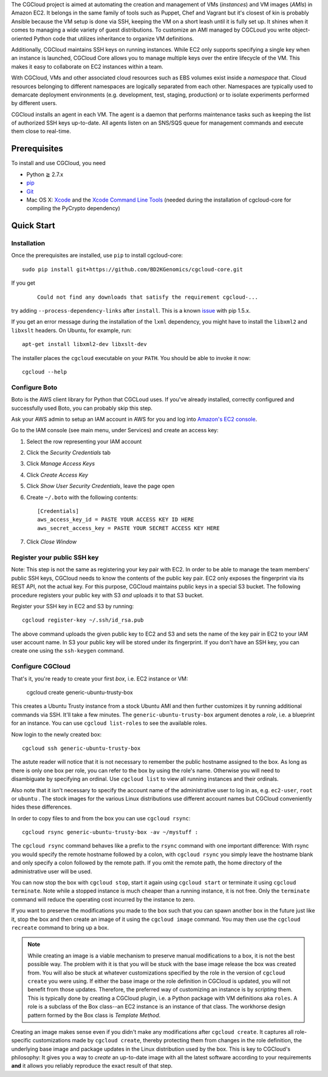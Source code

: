 The CGCloud project is aimed at automating the creation and management of VMs
(*instances*) and VM images (*AMIs*) in Amazon EC2. It belongs in the same
family of tools such as Puppet, Chef and Vagrant but it's closest of kin is
probably Ansible because the VM setup is done via SSH, keeping the VM on a
short leash until it is fully set up. It shines when it comes to managing a
wide variety of guest distributions. To customize an AMI managed by CGCLoud you
write object-oriented Python code that utilizes inheritance to organize VM
definitions.

Additionally, CGCloud maintains SSH keys on running instances. While EC2 only
supports specifying a single key when an instance is launched, CGCloud Core
allows you to manage multiple keys over the entire lifecycle of the VM. This
makes it easy to collaborate on EC2 instances within a team.

With CGCloud, VMs and other associated cloud resources such as EBS volumes
exist inside a *namespace* that. Cloud resources belonging to different
namespaces are logically separated from each other. Namespaces are typically
used to demarcate deployment environments (e.g. development, test, staging,
production) or to isolate experiments performed by different users.

CGCloud installs an agent in each VM. The agent is a daemon that performs
maintenance tasks such as keeping the list of authorized SSH keys up-to-date.
All agents listen on an SNS/SQS queue for management commands and execute them
close to real-time.

Prerequisites
=============

To install and use CGCloud, you need

* Python ≧ 2.7.x

* pip_

* Git_

* Mac OS X: Xcode_ and the `Xcode Command Line Tools`_ (needed during the
  installation of cgcloud-core for compiling the PyCrypto dependency)

.. _pip: https://pip.readthedocs.org/en/latest/installing.html
.. _Git: http://git-scm.com/
.. _Xcode: https://itunes.apple.com/us/app/xcode/id497799835?mt=12
.. _Xcode Command Line Tools: http://stackoverflow.com/questions/9329243/xcode-4-4-command-line-tools

Quick Start
===========

Installation
------------

Once the prerequisites are installed, use ``pip`` to install cgcloud-core::

   sudo pip install git+https://github.com/BD2KGenomics/cgcloud-core.git

If you get

   ::

      Could not find any downloads that satisfy the requirement cgcloud-...

try adding ``--process-dependency-links`` after ``install``. This is a known
`issue`_ with pip 1.5.x.

.. _issue: https://mail.python.org/pipermail/distutils-sig/2014-January/023453.html

If you get an error message during the installation of the ``lxml`` dependency,
you might have to install the ``libxml2`` and ``libxslt`` headers. On Ubuntu,
for example, run::

   apt-get install libxml2-dev libxslt-dev

The installer places the ``cgcloud`` executable on your ``PATH``. You should be
able to invoke it now::

   cgcloud --help
   
Configure Boto
--------------

Boto is the AWS client library for Python that CGCLoud uses. If you've already
installed, correctly configured and successfully used Boto, you can probably
skip this step.

Ask your AWS admin to setup an IAM account in AWS for you and log into
`Amazon's EC2 console <https://console.aws.amazon.com/ec2/>`_.

Go to the IAM console (see main menu, under Services) and create an
access key:

1. Select the row representing your IAM account
2. Click the *Security Credentials* tab
3. Click *Manage Access Keys*
4. Click *Create Access Key*
5. Click *Show User Security Credentials*, leave the page open
6. Create ``~/.boto`` with the following contents::

      [Credentials]
      aws_access_key_id = PASTE YOUR ACCESS KEY ID HERE
      aws_secret_access_key = PASTE YOUR SECRET ACCESS KEY HERE

7. Click *Close Window*

Register your public SSH key
----------------------------

Note: This step is not the same as registering your key pair with EC2. In order
to be able to manage the team members' public SSH keys, CGCloud needs to know
the contents of the public key pair. EC2 only exposes the fingerprint via its
REST API, not the actual key. For this purpose, CGCloud maintains public keys
in a special S3 bucket. The following procedure registers your public key with
S3 *and* uploads it to that S3 bucket.

Register your SSH key in EC2 and S3 by running::

    cgcloud register-key ~/.ssh/id_rsa.pub

The above command uploads the given public key to EC2 and S3 and sets the name
of the key pair in EC2 to your IAM user account name. In S3 your public key
will be stored under its fingerprint. If you don't have an SSH key, you can
create one using the ``ssh-keygen`` command.

Configure CGCloud
-----------------

That's it, you're ready to create your first *box*, i.e. EC2 instance or VM:

   cgcloud create generic-ubuntu-trusty-box

This creates a Ubuntu Trusty instance from a stock Ubuntu AMI and then further
customizes it by running additional commands via SSH. It'll take a few minutes.
The ``generic-ubuntu-trusty-box`` argument denotes a *role*, i.e. a blueprint
for an instance. You can use ``cgcloud list-roles`` to see the available roles.

Now login to the newly created box::

   cgcloud ssh generic-ubuntu-trusty-box

The astute reader will notice that it is not necessary to remember the public
hostname assigned to the box. As long as there is only one box per role, you
can refer to the box by using the role's name. Otherwise you will need to
disambiguate by specifying an ordinal. Use ``cgcloud list`` to view all running
instances and their ordinals.

Also note that it isn't necessary to specify the account name of the
administrative user to log in as, e.g. ``ec2-user``, ``root`` or ``ubuntu`` .
The stock images for the various Linux distributions use different account
names but CGCloud conveniently hides these differences.

In order to copy files to and from the box you can use ``cgcloud rsync``::

   cgcloud rsync generic-ubuntu-trusty-box -av ~/mystuff :
   
The ``cgcloud rsync`` command behaves like a prefix to the ``rsync`` command
with one important difference: With rsync you would specify the remote hostname
followed by a colon, with ``cgcloud rsync`` you simply leave the hostname blank
and only specify a colon followed by the remote path. If you omit the remote
path, the home directory of the administrative user will be used.

You can now stop the box with ``cgcloud stop``, start it again using ``cgcloud
start`` or terminate it using ``cgcloud terminate``. Note while a stopped
instance is much cheaper than a running instance, it is not free. Only the
``terminate`` command will reduce the operating cost incurred by the instance
to zero. 

If you want to preserve the modifications you made to the box such that you can
spawn another box in the future just like it, stop the box and then create an
image of it using the ``cgcloud image`` command. You may then use the ``cgcloud
recreate`` command to bring up a box.

.. note::

   While creating an image is a viable mechanism to preserve manual
   modifications to a box, it is not the best possible way. The problem with it
   is that you will be stuck with the base image release the box was created
   from. You will also be stuck at whatever customizations specified by the
   role in the version of ``cgcloud create`` you were using. If either the base
   image or the role definition in CGCloud is updated, you will not benefit
   from those updates. Therefore, the preferred way of customizing an instance
   is by *scripting* them. This is typically done by creating a CGCloud plugin,
   i.e. a Python package with VM definitions aka ``roles``. A role is a
   subclass of the Box class--an EC2 instance is an instance of that class. The
   workhorse design pattern formed by the Box class is *Template Method*.

Creating an image makes sense even if you didn't make any modifications after
``cgcloud create``. It captures all role-specific customizations made by
``cgcloud create``, thereby protecting them from changes in the role
definition, the underlying base image and package updates in the Linux
distribution used by the box. This is key to CGCloud's philosophy: It gives you
a way to *create* an up-to-date image with all the latest software according to
your requirements **and** it allows you reliably reproduce the exact result of
that step.
